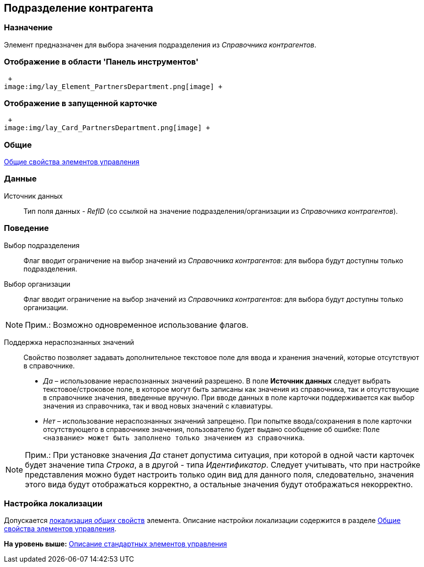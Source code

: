 [[ariaid-title1]]
== Подразделение контрагента

=== Назначение

Элемент предназначен для выбора значения подразделения из _Справочника контрагентов_.

=== Отображение в области 'Панель инструментов'

 +
image:img/lay_Element_PartnersDepartment.png[image] +

=== Отображение в запущенной карточке

 +
image:img/lay_Card_PartnersDepartment.png[image] +

=== Общие

xref:lay_Elements_general.adoc[Общие свойства элементов управления]

=== Данные

Источник данных::
  Тип поля данных - [.dfn .term]_RefID_ (со ссылкой на значение подразделения/организации из [.dfn .term]_Справочника контрагентов_).

=== Поведение

Выбор подразделения::
  Флаг вводит ограничение на выбор значений из _Справочника контрагентов_: для выбора будут доступны только подразделения.
Выбор организации::
  Флаг вводит ограничение на выбор значений из _Справочника контрагентов_: для выбора будут доступны только организации.

[NOTE]
====
[.note__title]#Прим.:# Возможно одновременное использование флагов.
====

Поддержка нераспознанных значений::
  Свойство позволяет задавать дополнительное текстовое поле для ввода и хранения значений, которые отсутствуют в справочнике.

  * [.keyword .parmname]_Да_ – использование нераспознанных значений разрешено. В поле [.keyword]*Источник данных* следует выбрать текстовое/строковое поле, в которое могут быть записаны как значения из справочника, так и отсутствующие в справочнике значения, введенные вручную. При вводе данных в поле карточки поддерживается как выбор значения из справочника, так и ввод новых значений с клавиатуры.
  * [.keyword .parmname]_Нет_ – использование нераспознанных значений запрещено. При попытке ввода/сохранения в поле карточки отсутствующего в справочнике значения, пользователю будет выдано сообщение об ошибке: `Поле <название>                     может быть заполнено только значением из справочника`.

[NOTE]
====
[.note__title]#Прим.:# При установке значения [.keyword .parmname]_Да_ станет допустима ситуация, при которой в одной части карточек будет значение типа [.keyword .parmname]_Строка_, а в другой - типа [.keyword .parmname]_Идентификатор_. Следует учитывать, что при настройке представления можно будет настроить только один вид для данного поля, следовательно, значения этого вида будут отображаться корректно, а остальные значения будут отображаться некорректно.
====

=== Настройка локализации

[.ph]#Допускается xref:lay_Locale_common_element_properties.html[локализация [.dfn .term]_общих_ свойств] элемента. Описание настройки локализации содержится в разделе link:lay_Elements_general.adoc[Общие свойства элементов управления].#

*На уровень выше:* xref:../pages/lay_Control_elements.adoc[Описание стандартных элементов управления]
